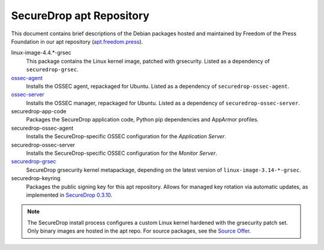 SecureDrop apt Repository
=========================

This document contains brief descriptions of the Debian packages
hosted and maintained by Freedom of the Press Foundation in our apt
repository (`apt.freedom.press`_).

linux-image-4.4.*-grsec
    This package contains the Linux kernel image, patched with grsecurity.
    Listed as a dependency of ``securedrop-grsec``.

`ossec-agent <https://github.com/ossec/ossec-hids>`_
    Installs the OSSEC agent, repackaged for Ubuntu.
    Listed as a dependency of ``securedrop-ossec-agent``.

`ossec-server <https://github.com/ossec/ossec-hids>`_
    Installs the OSSEC manager, repackaged for Ubuntu.
    Listed as a dependency of ``securedrop-ossec-server``.

securedrop-app-code
    Packages the SecureDrop application code, Python pip dependencies and
    AppArmor profiles.

securedrop-ossec-agent
    Installs the SecureDrop-specific OSSEC configuration for the *Application Server*.

securedrop-ossec-server
    Installs the SecureDrop-specific OSSEC configuration for the *Monitor Server*.

`securedrop-grsec <https://github.com/freedomofpress/grsec>`_
    SecureDrop grsecurity kernel metapackage, depending on the latest version
    of ``linux-image-3.14-*-grsec``.

securedrop-keyring
    Packages the public signing key for this apt repository.
    Allows for managed key rotation via automatic updates, as implemented in
    `SecureDrop 0.3.10`_.

.. note::
   The SecureDrop install process configures a custom Linux kernel hardened
   with the grsecurity patch set. Only binary images are hosted in the apt
   repo. For source packages, see the `Source Offer`_.

.. _SecureDrop 0.3.10: https://github.com/freedomofpress/securedrop/blob/c5b4220e04e3c81ad6f92d5e8a92798f07f0aca2/changelog.md#0310
.. _apt.freedom.press: https://apt.freedom.press
.. _`Source Offer`: https://github.com/freedomofpress/securedrop/blob/develop/SOURCE_OFFER
